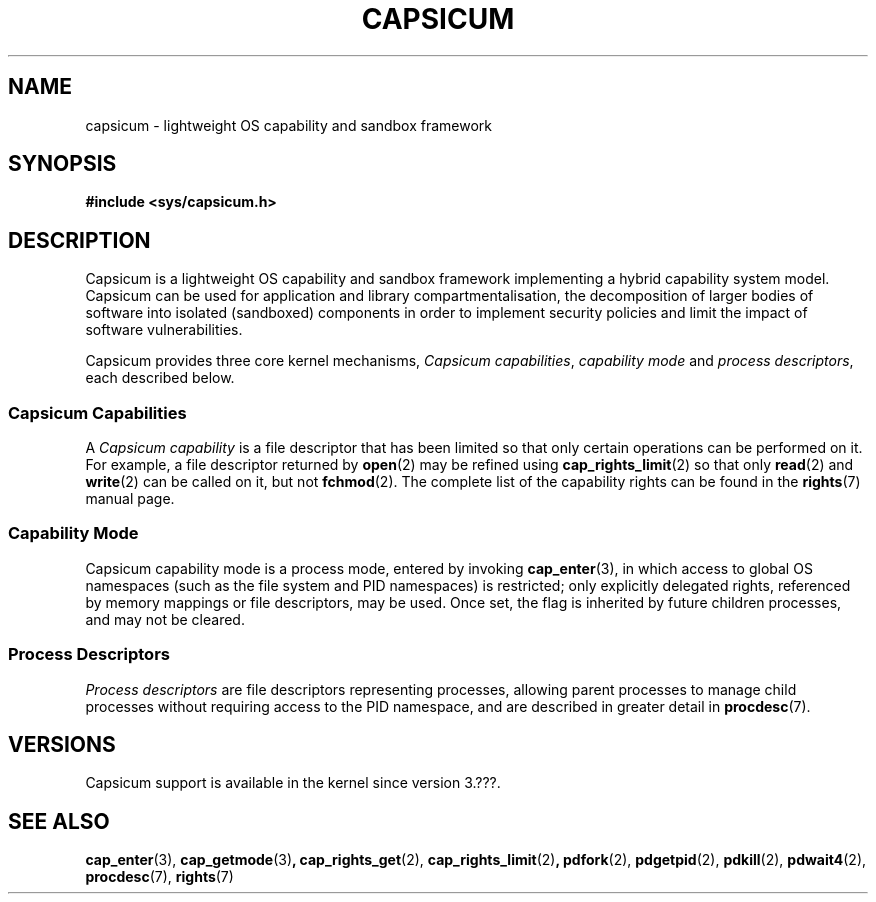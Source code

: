 .\"
.\" Copyright (c) 2014 Google, Inc.
.\" Copyright (c) 2011, 2013 Robert N. M. Watson
.\" Copyright (c) 2011 Jonathan Anderson
.\" All rights reserved.
.\"
.\" %%%LICENSE_START(BSD_2_CLAUSE)
.\" Redistribution and use in source and binary forms, with or without
.\" modification, are permitted provided that the following conditions
.\" are met:
.\" 1. Redistributions of source code must retain the above copyright
.\"    notice, this list of conditions and the following disclaimer.
.\" 2. Redistributions in binary form must reproduce the above copyright
.\"    notice, this list of conditions and the following disclaimer in the
.\"    documentation and/or other materials provided with the distribution.
.\"
.\" THIS SOFTWARE IS PROVIDED BY THE AUTHOR AND CONTRIBUTORS ``AS IS'' AND
.\" ANY EXPRESS OR IMPLIED WARRANTIES, INCLUDING, BUT NOT LIMITED TO, THE
.\" IMPLIED WARRANTIES OF MERCHANTABILITY AND FITNESS FOR A PARTICULAR PURPOSE
.\" ARE DISCLAIMED.  IN NO EVENT SHALL THE AUTHOR OR CONTRIBUTORS BE LIABLE
.\" FOR ANY DIRECT, INDIRECT, INCIDENTAL, SPECIAL, EXEMPLARY, OR CONSEQUENTIAL
.\" DAMAGES (INCLUDING, BUT NOT LIMITED TO, PROCUREMENT OF SUBSTITUTE GOODS
.\" OR SERVICES; LOSS OF USE, DATA, OR PROFITS; OR BUSINESS INTERRUPTION)
.\" HOWEVER CAUSED AND ON ANY THEORY OF LIABILITY, WHETHER IN CONTRACT, STRICT
.\" LIABILITY, OR TORT (INCLUDING NEGLIGENCE OR OTHERWISE) ARISING IN ANY WAY
.\" OUT OF THE USE OF THIS SOFTWARE, EVEN IF ADVISED OF THE POSSIBILITY OF
.\" SUCH DAMAGE.
.\" %%%LICENSE_END
.\"
.TH CAPSICUM 7 2014-05-07 "Linux" "Linux Programmer's Manual"
.SH NAME
capsicum \- lightweight OS capability and sandbox framework
.SH SYNOPSIS
.B #include <sys/capsicum.h>
.SH DESCRIPTION
Capsicum is a lightweight OS capability and sandbox framework implementing a hybrid
capability system model.
Capsicum can be used for application and library compartmentalisation, the
decomposition of larger bodies of software into isolated (sandboxed)
components in order to implement security policies and limit the impact of
software vulnerabilities.
.PP
Capsicum provides three core kernel mechanisms,
.IR "Capsicum capabilities",
.I "capability mode"
and
.IR "process descriptors",
each described below.

.SS Capsicum Capabilities
A
.I Capsicum capability
is a file descriptor that has been limited so that only
certain operations can be performed on it.
For example, a file descriptor returned by
.BR open (2)
may be refined using
.BR cap_rights_limit (2)
so that only
.BR read (2)
and
.BR write (2)
can be called on it, but not
.BR fchmod (2).
The complete list of the capability rights can be found in the
.BR rights (7)
manual page.

.SS Capability Mode
Capsicum capability mode is a process mode, entered by invoking
.BR cap_enter (3),
in which access to global OS namespaces (such as the file system and PID
namespaces) is restricted; only explicitly delegated rights, referenced by
memory mappings or file descriptors, may be used.
Once set, the flag is inherited by future children processes, and may not be
cleared.

.SS Process Descriptors
.I Process descriptors
are file descriptors representing processes, allowing parent processes to manage
child processes without requiring access to the PID namespace, and are described in
greater detail in
.BR procdesc (7).
.SH VERSIONS
Capsicum support is available in the kernel since version 3.???.
.SH SEE ALSO
.BR cap_enter (3),
.BR cap_getmode (3) ,
.BR cap_rights_get (2),
.BR cap_rights_limit (2) ,
.BR pdfork (2),
.BR pdgetpid (2),
.BR pdkill (2),
.BR pdwait4 (2),
.BR procdesc (7),
.BR rights (7)

